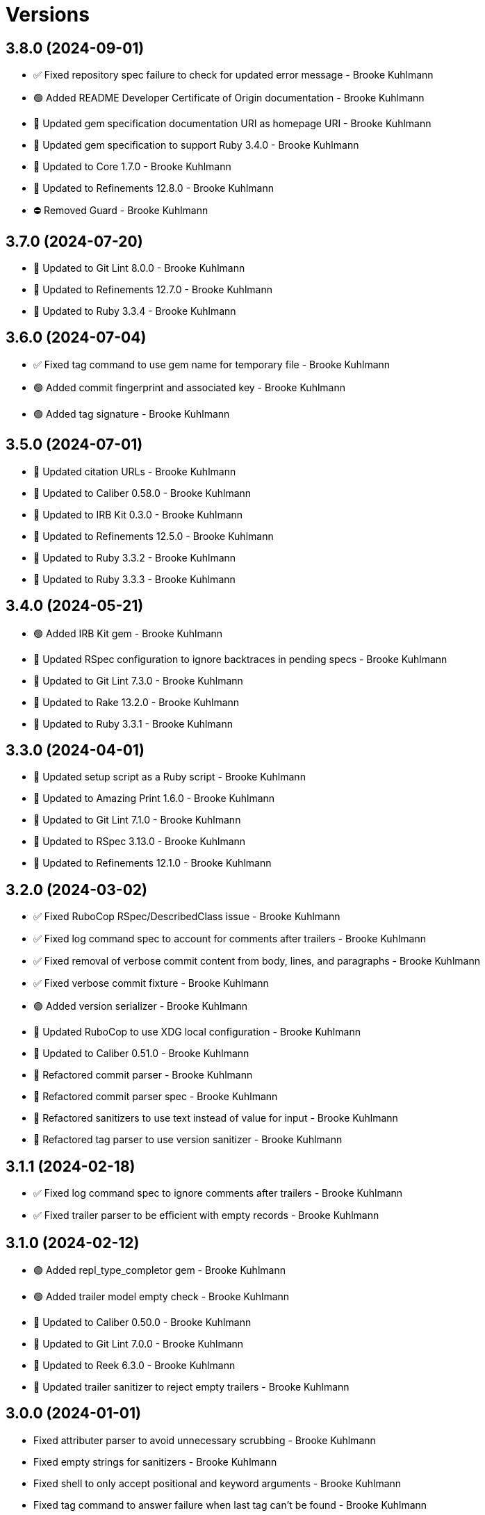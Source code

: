 = Versions

== 3.8.0 (2024-09-01)

* ✅ Fixed repository spec failure to check for updated error message - Brooke Kuhlmann
* 🟢 Added README Developer Certificate of Origin documentation - Brooke Kuhlmann
* 🔼 Updated gem specification documentation URI as homepage URI - Brooke Kuhlmann
* 🔼 Updated gem specification to support Ruby 3.4.0 - Brooke Kuhlmann
* 🔼 Updated to Core 1.7.0 - Brooke Kuhlmann
* 🔼 Updated to Refinements 12.8.0 - Brooke Kuhlmann
* ⛔️ Removed Guard - Brooke Kuhlmann

== 3.7.0 (2024-07-20)

* 🔼 Updated to Git Lint 8.0.0 - Brooke Kuhlmann
* 🔼 Updated to Refinements 12.7.0 - Brooke Kuhlmann
* 🔼 Updated to Ruby 3.3.4 - Brooke Kuhlmann

== 3.6.0 (2024-07-04)

* ✅ Fixed tag command to use gem name for temporary file - Brooke Kuhlmann
* 🟢 Added commit fingerprint and associated key - Brooke Kuhlmann
* 🟢 Added tag signature - Brooke Kuhlmann

== 3.5.0 (2024-07-01)

* 🔼 Updated citation URLs - Brooke Kuhlmann
* 🔼 Updated to Caliber 0.58.0 - Brooke Kuhlmann
* 🔼 Updated to IRB Kit 0.3.0 - Brooke Kuhlmann
* 🔼 Updated to Refinements 12.5.0 - Brooke Kuhlmann
* 🔼 Updated to Ruby 3.3.2 - Brooke Kuhlmann
* 🔼 Updated to Ruby 3.3.3 - Brooke Kuhlmann

== 3.4.0 (2024-05-21)

* 🟢 Added IRB Kit gem - Brooke Kuhlmann
* 🔼 Updated RSpec configuration to ignore backtraces in pending specs - Brooke Kuhlmann
* 🔼 Updated to Git Lint 7.3.0 - Brooke Kuhlmann
* 🔼 Updated to Rake 13.2.0 - Brooke Kuhlmann
* 🔼 Updated to Ruby 3.3.1 - Brooke Kuhlmann

== 3.3.0 (2024-04-01)

* 🔼 Updated setup script as a Ruby script - Brooke Kuhlmann
* 🔼 Updated to Amazing Print 1.6.0 - Brooke Kuhlmann
* 🔼 Updated to Git Lint 7.1.0 - Brooke Kuhlmann
* 🔼 Updated to RSpec 3.13.0 - Brooke Kuhlmann
* 🔼 Updated to Refinements 12.1.0 - Brooke Kuhlmann

== 3.2.0 (2024-03-02)

* ✅ Fixed RuboCop RSpec/DescribedClass issue - Brooke Kuhlmann
* ✅ Fixed log command spec to account for comments after trailers - Brooke Kuhlmann
* ✅ Fixed removal of verbose commit content from body, lines, and paragraphs - Brooke Kuhlmann
* ✅ Fixed verbose commit fixture - Brooke Kuhlmann
* 🟢 Added version serializer - Brooke Kuhlmann
* 🔼 Updated RuboCop to use XDG local configuration - Brooke Kuhlmann
* 🔼 Updated to Caliber 0.51.0 - Brooke Kuhlmann
* 🔁 Refactored commit parser - Brooke Kuhlmann
* 🔁 Refactored commit parser spec - Brooke Kuhlmann
* 🔁 Refactored sanitizers to use text instead of value for input - Brooke Kuhlmann
* 🔁 Refactored tag parser to use version sanitizer - Brooke Kuhlmann

== 3.1.1 (2024-02-18)

* ✅ Fixed log command spec to ignore comments after trailers - Brooke Kuhlmann
* ✅ Fixed trailer parser to be efficient with empty records - Brooke Kuhlmann

== 3.1.0 (2024-02-12)

* 🟢 Added repl_type_completor gem - Brooke Kuhlmann
* 🟢 Added trailer model empty check - Brooke Kuhlmann
* 🔼 Updated to Caliber 0.50.0 - Brooke Kuhlmann
* 🔼 Updated to Git Lint 7.0.0 - Brooke Kuhlmann
* 🔼 Updated to Reek 6.3.0 - Brooke Kuhlmann
* 🔼 Updated trailer sanitizer to reject empty trailers - Brooke Kuhlmann

== 3.0.0 (2024-01-01)

* Fixed attributer parser to avoid unnecessary scrubbing - Brooke Kuhlmann
* Fixed empty strings for sanitizers - Brooke Kuhlmann
* Fixed shell to only accept positional and keyword arguments - Brooke Kuhlmann
* Fixed tag command to answer failure when last tag can't be found - Brooke Kuhlmann
* Added commit encoding and note attributes - Brooke Kuhlmann
* Added commit model statistics - Brooke Kuhlmann
* Added commit trailer find methods - Brooke Kuhlmann
* Added directable module - Brooke Kuhlmann
* Added primary interface - Brooke Kuhlmann
* Added statistic sanitizer - Brooke Kuhlmann
* Added statistics to commit parser - Brooke Kuhlmann
* Updated Circle CI step names - Brooke Kuhlmann
* Updated commit model to be directable - Brooke Kuhlmann
* Updated gem dependencies - Brooke Kuhlmann
* Updated log command to include statistics - Brooke Kuhlmann
* Updated person model to be a data object - Brooke Kuhlmann
* Updated to Ruby 3.3.0 - Brooke Kuhlmann
* Updated trailer model to be a data object - Brooke Kuhlmann
* Removed Gemfile code prefix from quality group - Brooke Kuhlmann
* Removed Rakefile code prefix from quality task - Brooke Kuhlmann
* Removed attributer parser with message - Brooke Kuhlmann
* Removed commit parser call singleton - Brooke Kuhlmann
* Refactored forwarding of arguments for commands - Brooke Kuhlmann

== 2.2.0 (2023-12-20)

* Fixed blank default branch detection - Brooke Kuhlmann
* Added branch default fallback - Brooke Kuhlmann

== 2.1.1 (2023-11-15)

* Fixed gem loader to find by tag and cache instance - Brooke Kuhlmann
* Updated Gemfile to support next minor Ruby version - Brooke Kuhlmann
* Updated to Caliber 0.42.0 - Brooke Kuhlmann
* Refactored Gemfile to use ruby file syntax - Brooke Kuhlmann

== 2.1.0 (2023-09-30)

* Fixed RuboCop Packaging/BundlerSetupInTests issues - Brooke Kuhlmann
* Fixed Zeitwerk loader - Brooke Kuhlmann
* Added gem loader - Brooke Kuhlmann
* Updated GitHub issue template with simplified sections - Brooke Kuhlmann
* Updated Rake RSpec task configuration to not be verbose - Brooke Kuhlmann

== 2.0.1 (2023-06-19)

* Updated to Caliber 0.35.0 - Brooke Kuhlmann
* Updated to Git Lint 6.0.0 - Brooke Kuhlmann

== 2.0.0 (2023-06-13)

* Added Git commit shared context with empty arrays - Brooke Kuhlmann
* Updated to Debug 1.8.0 - Brooke Kuhlmann
* Updated to Refinements 11.0.0 - Brooke Kuhlmann
* Removed Struct keyword init flag from models - Brooke Kuhlmann
* Refactored shared contexts to RSpec top level folder - Brooke Kuhlmann

== 1.1.3 (2023-04-30)

* Fixed RuboCop Style/RedundantParentheses issues - Brooke Kuhlmann
* Updated to Caliber 0.30.0 - Brooke Kuhlmann
* Updated to Ruby 3.2.2 - Brooke Kuhlmann

== 1.1.2 (2023-03-22)

* Added RSpec shared context usage documentation - Brooke Kuhlmann
* Updated Reek dependency to not be required - Brooke Kuhlmann
* Updated site URLs to use bare domain - Brooke Kuhlmann
* Updated to Ruby 3.2.1 - Brooke Kuhlmann

== 1.1.1 (2023-02-05)

* Fixed Guardfile to use RSpec binstub - Brooke Kuhlmann
* Added Rake binstub - Brooke Kuhlmann
* Updated to Caliber 0.25.0 - Brooke Kuhlmann
* Refactored RSpec helper to use spec root constant - Brooke Kuhlmann

== 1.1.0 (2023-01-07)

* Fixed RSpec helper to ignore library shared contexts - Brooke Kuhlmann
* Added Core gem - Brooke Kuhlmann
* Updated to Caliber 0.21.0 - Brooke Kuhlmann
* Updated to Git Lint 5.0.0 - Brooke Kuhlmann
* Updated to SimpleCov 0.22.0 - Brooke Kuhlmann
* Refactored implementation to use empty core objects - Brooke Kuhlmann

== 1.0.0 (2022-11-20)

* Added Dry Monads gem - Brooke Kuhlmann
* Added RSpec fixtures - Brooke Kuhlmann
* Added RSpec repository shared context - Brooke Kuhlmann
* Added attributer parser - Brooke Kuhlmann
* Added branch command - Brooke Kuhlmann
* Added commit model - Brooke Kuhlmann
* Added commit parser - Brooke Kuhlmann
* Added commit trailer model - Brooke Kuhlmann
* Added commit trailer parser - Brooke Kuhlmann
* Added config command - Brooke Kuhlmann
* Added date sanitizer - Brooke Kuhlmann
* Added documentation - Brooke Kuhlmann
* Added email sanitizer - Brooke Kuhlmann
* Added lines sanitizer - Brooke Kuhlmann
* Added log command - Brooke Kuhlmann
* Added paragraphs santizer - Brooke Kuhlmann
* Added person model - Brooke Kuhlmann
* Added person parser - Brooke Kuhlmann
* Added project skeleton - Brooke Kuhlmann
* Added repository - Brooke Kuhlmann
* Added sanitizer container - Brooke Kuhlmann
* Added scissors sanitizer - Brooke Kuhlmann
* Added shell - Brooke Kuhlmann
* Added signature sanitizer - Brooke Kuhlmann
* Added string, array, and shell constants - Brooke Kuhlmann
* Added tag command - Brooke Kuhlmann
* Added tag model - Brooke Kuhlmann
* Added tag parser - Brooke Kuhlmann
* Added trailers sanitizer - Brooke Kuhlmann
* Updated RSpec helper to include monads - Brooke Kuhlmann
